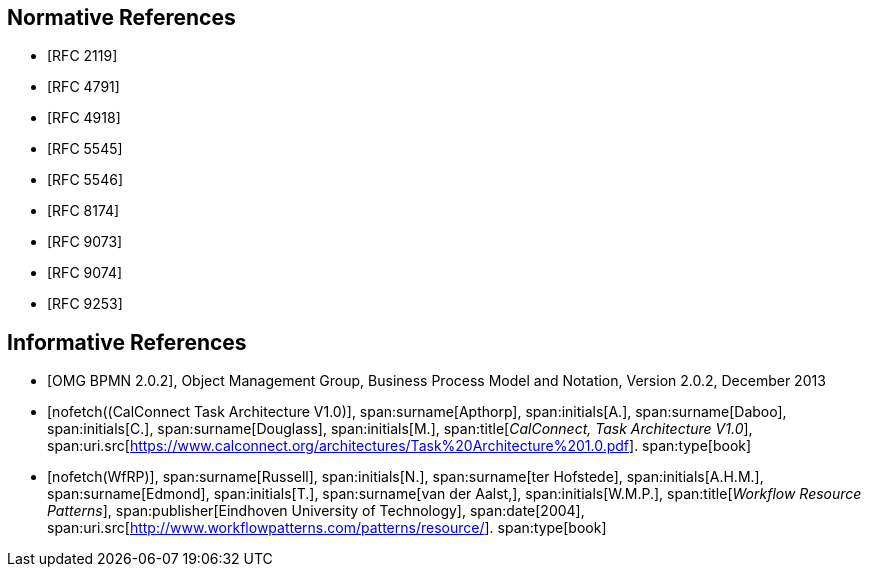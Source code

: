 
[bibliography]
== Normative References

* [[[RFC2119,RFC 2119]]]
* [[[RFC4791,RFC 4791]]]
* [[[RFC4918,RFC 4918]]]
* [[[RFC5545,RFC 5545]]]
* [[[RFC5546,RFC 5546]]]
* [[[RFC8174,RFC 8174]]]
* [[[RFC9073,RFC 9073]]]
* [[[RFC9074,RFC 9074]]]
* [[[RFC9253,RFC 9253]]]

[bibliography]
== Informative References

* [[[BPMN,OMG BPMN 2.0.2]]], Object Management Group, Business Process Model and Notation, Version 2.0.2, December 2013

* [[[TARCH,nofetch((CalConnect Task Architecture V1.0)]]],
span:surname[Apthorp], span:initials[A.],
span:surname[Daboo], span:initials[C.],
span:surname[Douglass], span:initials[M.],
span:title[_CalConnect, Task Architecture V1.0_],
span:uri.src[https://www.calconnect.org/architectures/Task%20Architecture%201.0.pdf].
span:type[book]

* [[[WfRP,nofetch(WfRP)]]],
span:surname[Russell], span:initials[N.],
span:surname[ter Hofstede], span:initials[A.H.M.],
span:surname[Edmond], span:initials[T.],
span:surname[van der Aalst,], span:initials[W.M.P.],
span:title[_Workflow Resource Patterns_],
span:publisher[Eindhoven University of Technology],
span:date[2004],
span:uri.src[http://www.workflowpatterns.com/patterns/resource/].
span:type[book]
